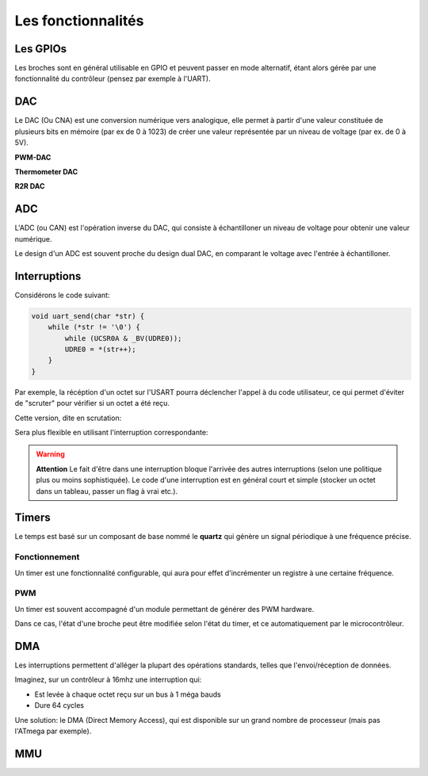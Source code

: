 Les fonctionnalités
===================

.. slide::

Les GPIOs
---------

.. textOnly::
    Les GPIOs (General Purpose Input/Outputs) sont des broches que l'on peut piloter
    en lecture/écriture à notre guise.

    Cet exemple montre le schéma logique d'une broche d'ATmega, il est ici possible
    d'activer la broche en sortie et de la piloter au niveau haut ou bas (milieu du schéma),
    de l'échantilloner (bas du schéma) et d'y activer une pull-up (haut du schéma).

.. center::
    .. image:: img/atmega-pin.png


.. slide::

Les broches sont en général utilisable en GPIO et peuvent passer en mode alternatif,
étant alors gérée par une fonctionnalité du contrôleur (pensez par exemple à l'UART).

.. slide::

DAC
---

Le DAC (Ou CNA) est une conversion numérique vers analogique, elle permet à partir d'une
valeur constituée de plusieurs bits en mémoire (par ex de 0 à 1023) de créer une valeur 
représentée par un niveau de voltage (par ex. de 0 à 5V).

.. slide::

**PWM-DAC**

.. textOnly:: 
    La première solution consiste en un signal périodique qui est ensuite passé dans
    un filtre passe bas, donnant alors un signal analogique "moyenné".

.. center::
    .. image:: img/pwm_dac.jpg

.. slide::

**Thermometer DAC**

.. textOnly:: 
    Une autre méthode est la méthode du thermometre, qui se compose d'une chaîne de
    résistances, avec un aiguillage permettant de diriger un des points du réseau
    vers la sortie. Cette solution donnera des résultats précis, mais est extremement
    coûteuse, il faut en effet un réseau d'autant d'éléments que de valeur qu'il
    est possible de prodfuire.

.. center::
    .. image:: img/thermometer.gif

.. slide::

**R2R DAC**

.. textOnly:: 
    Enfin, le R2R ladder (échelle R/R2) est une combinaison de résistances permettant
    de combiner plusieurs bits afin de réaliser la valeur analogique voulue:

.. center::
    .. image:: img/r2r.png

.. slide::

ADC
---

L'ADC (ou CAN) est l'opération inverse du DAC, qui consiste à échantilloner un niveau de 
voltage pour obtenir une valeur numérique.

Le design d'un ADC est souvent proche du design dual DAC, en comparant le voltage avec l'entrée
à échantilloner.

.. slide::

.. center::
    .. image:: img/adc_flash.png

.. textOnly::
    Par exemple, l'ADC "flash" (ci-dessus) est le dual du DAC thermomètre, en contenant
    toutes les possibilités de voltage mesurables.

.. slide::

Interruptions
-------------

Considérons le code suivant:

.. code-block:: c

    void uart_send(char *str) {
        while (*str != '\0') {
            while (UCSR0A & _BV(UDRE0));
            UDRE0 = *(str++);
        }
    }

.. vi fix*

.. slideOnly::
    .. discoverList::
    * Imaginons que nous soyons à 9600 bauds, avec 1 bit start
      et 1 bit stop
    * Combien de temps faudrait t-il pour executer ``uart_send("Bonjour");``?
    * Sur un micro-contrôleur à 16Mhz, à combien de cycle cela correspond?

.. textOnly::
    Ce code est fonctionnel, mais très gourmand en resources, car il occupera
    le processeur pendant environ 6.5ms (soit plus de 100000 cycles sur un processeur
    à 16Mhz).

.. slide:: 

.. discover::
    Les interruptions sont des mécanismes "événementiel": le processeur va "sauter" à 
    une adresse sur certaines conditions.

.. textOnly::
    Le code binaire que l'on placera sur un micro contrôleur commencera par une table
    des interruptions. A chaque case de cette table, on trouvera l'adresse à laquelle il faut
    se rendre si une interruption donnée se déclenche.

.. slide::

.. center::
    .. image:: img/interrupts.png

.. slide::

Par exemple, la récéption d'un octet sur l'USART pourra déclencher l'appel à du
code utilisateur, ce qui permet d'éviter de "scruter" pour vérifier si un octet a
été reçu.

Cette version, dite en scrutation:

.. code-block:: c
    while (!(UCSR0A&_BV(RXC0)));
    // Reception de l'octet

Sera plus flexible en utilisant l'interruption correspondante:

.. code-block:: c
    // Active l'interruption à la réception
    UCSR0B |= _BV(RXCIE0); 
    ...
    ISR(USART_RX_vect) {
        // Reception de l'octet
    }

.. vi fix =|

.. slide::

.. warning::
    **Attention** 
    Le fait d'être dans une interruption bloque l'arrivée des autres
    interruptions (selon une politique plus ou moins sophistiquée). Le code d'une
    interruption est en général court et simple (stocker un octet dans un tableau,
    passer un flag à vrai etc.).

.. slide::

.. image:: img/quartz.jpg
    :class: right

Timers
------

Le temps est basé sur un composant de base nommé le **quartz** qui génère un signal
périodique à une fréquence précise.

.. discover::
    Cette horloge peut être accélérée (à l'aide de PLL) ou réduite (à l'aide de divider
    ou de prescaler).

.. slide::

Fonctionnement
~~~~~~~~~~~~~~

Un timer est une fonctionnalité configurable, qui aura pour effet d'incrémenter un registre
à une certaine fréquence.

.. discover::
    Lorsque ce registre atteindra sa valeur maximale, il repartira à 0, c'est le dépassement
    (*overflow*).

.. discover::
    C'est en général à ce moment là qu'une interruption peut avoir lieu, pour déclencher un
    événement périodique.

.. slide::

PWM
~~~

Un timer est souvent accompagné d'un module permettant de générer des PWM hardware.

Dans ce cas, l'état d'une broche peut être modifiée selon l'état du timer, et ce 
automatiquement par le microcontrôleur.

.. slide::

.. center::
    .. image:: img/fast_pwm_example.png

.. slide::

DMA
---

Les interruptions permettent d'alléger la plupart des opérations standards, telles
que l'envoi/réception de données.

Imaginez, sur un contrôleur à 16mhz une interruption qui:

* Est levée à chaque octet reçu sur un bus à 1 méga bauds
* Dure 64 cycles 

.. slideOnly::
    .. discover::
    * Combien de temps s'écoule entre chaque interruption?
    * Combien de temps dure une interruption?

.. textOnly::
    Un tel système serait interrompu en permanence, car l'interruption
    durerait 8µs et serait executée environ toutes les 8µs.

.. slide::

Une solution: le DMA (Direct Memory Access), qui est disponible sur un grand nombre
de processeur (mais pas l'ATmega par exemple). 

.. discover::
    Le principe: configurer un système qui agira directement sur le bus mémoire, comme
    le ferait le processeur, mais en exécutant des actions simples et répétitives. 

.. discover::
    Par exemple, le DMA peut récupérer des données depuis un port série et les écrire
    directement dans un buffer en mémoire.


.. slide::

MMU
---


